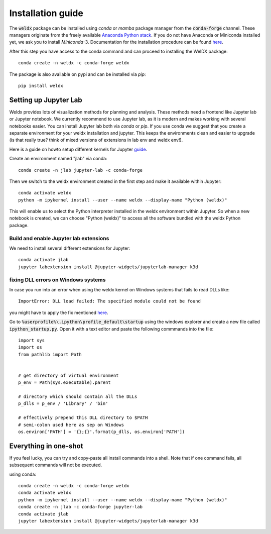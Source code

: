 Installation guide
==================

The :code:`weldx` package can be installed using *conda* or *mamba* package manager from the :code:`conda-forge` channel. These
managers originate from the freely available `Anaconda Python stack <https://docs.conda.io/en/latest/miniconda.html>`_.
If you do not have Anaconda or Miniconda installed yet, we ask you to install *Miniconda*-3. Documentation for the
installation procedure can be
found `here <https://docs.conda.io/projects/conda/en/latest/user-guide/install/index.html#regular-installation>`_.

After this step you have access to the conda command and can proceed to installing the WelDX package::

    conda create -n weldx -c conda-forge weldx

The package is also available on pypi and can be installed via *pip*::

    pip install weldx

Setting up Jupyter Lab
----------------------

Weldx provides lots of visualization methods for planning and analysis. These methods need a frontend like
Jupyter lab or Jupyter notebook. We currently recommend to use Jupyter lab, as it is modern and makes working with
several notebooks easier. You can install Jupyter lab both via *conda* or *pip*.
If you use conda we suggest that you create a separate environment for your weldx installation and jupyter.
This keeps the environments clean and easier to upgrade (is that really true? think of mixed versions of extensions in lab env and weldx env!).

Here is a guide on howto setup different kernels for
Jupyter `guide <https://ipython.readthedocs.io/en/7.25.0/install/kernel_install.html>`_.


Create an environment named "jlab" via conda::

    conda create -n jlab jupyter-lab -c conda-forge

Then we switch to the weldx environment created in the first step and make it available within Jupyter::

    conda activate weldx
    python -m ipykernel install --user --name weldx --display-name "Python (weldx)"

This will enable us to select the Python interpreter installed in the weldx environment within Jupyter. So when a new
notebook is created, we can choose "Python (weldx)" to access all the software bundled with the weldx Python package.

Build and enable Jupyter lab extensions
^^^^^^^^^^^^^^^^^^^^^^^^^^^^^^^^^^^^^^^
We need to install several different extensions for Jupyter::

    conda activate jlab
    jupyter labextension install @jupyter-widgets/jupyterlab-manager k3d

fixing DLL errors on Windows systems
^^^^^^^^^^^^^^^^^^^^^^^^^^^^^^^^^^^^
In case you run into an error when using the weldx kernel on Windows systems that fails to read DLLs like::

    ImportError: DLL load failed: The specified module could not be found

you might have to apply the fix mentioned `here <https://github.com/jupyter/notebook/issues/4569#issuecomment-609901011>`_.

Go to :code:`%userprofile%\.ipython\profile_default\startup` using the windows explorer and create a new file
called :code:`ipython_startup.py`. Open it with a text editor and paste the following commmands into the file::

    import sys
    import os
    from pathlib import Path


    # get directory of virtual environment
    p_env = Path(sys.executable).parent

    # directory which should contain all the DLLs
    p_dlls = p_env / 'Library' / 'bin'

    # effectively prepend this DLL directory to $PATH
    # semi-colon used here as sep on Windows
    os.environ['PATH'] = '{};{}'.format(p_dlls, os.environ['PATH'])


Everything in one-shot
----------------------
If you feel lucky, you can try and copy-paste all install commands into a shell. Note that if one command fails,
all subsequent commands will not be executed.

using conda::

    conda create -n weldx -c conda-forge weldx
    conda activate weldx
    python -m ipykernel install --user --name weldx --display-name "Python (weldx)"
    conda create -n jlab -c conda-forge jupyter-lab
    conda activate jlab
    jupyter labextension install @jupyter-widgets/jupyterlab-manager k3d
